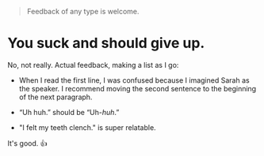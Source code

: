 :PROPERTIES:
:Author: 1337_w0n
:Score: 1
:DateUnix: 1550353183.0
:DateShort: 2019-Feb-17
:END:

#+begin_quote
  Feedback of any type is welcome.
#+end_quote

* You suck and should give up.
  :PROPERTIES:
  :CUSTOM_ID: you-suck-and-should-give-up.
  :END:
No, not really. Actual feedback, making a list as I go:

- When I read the first line, I was confused because I imagined Sarah as the speaker. I recommend moving the second sentence to the beginning of the next paragraph.

- “Uh huh.” should be “Uh-/huh/.”

- "I felt my teeth clench." is super relatable.

It's good. 👍